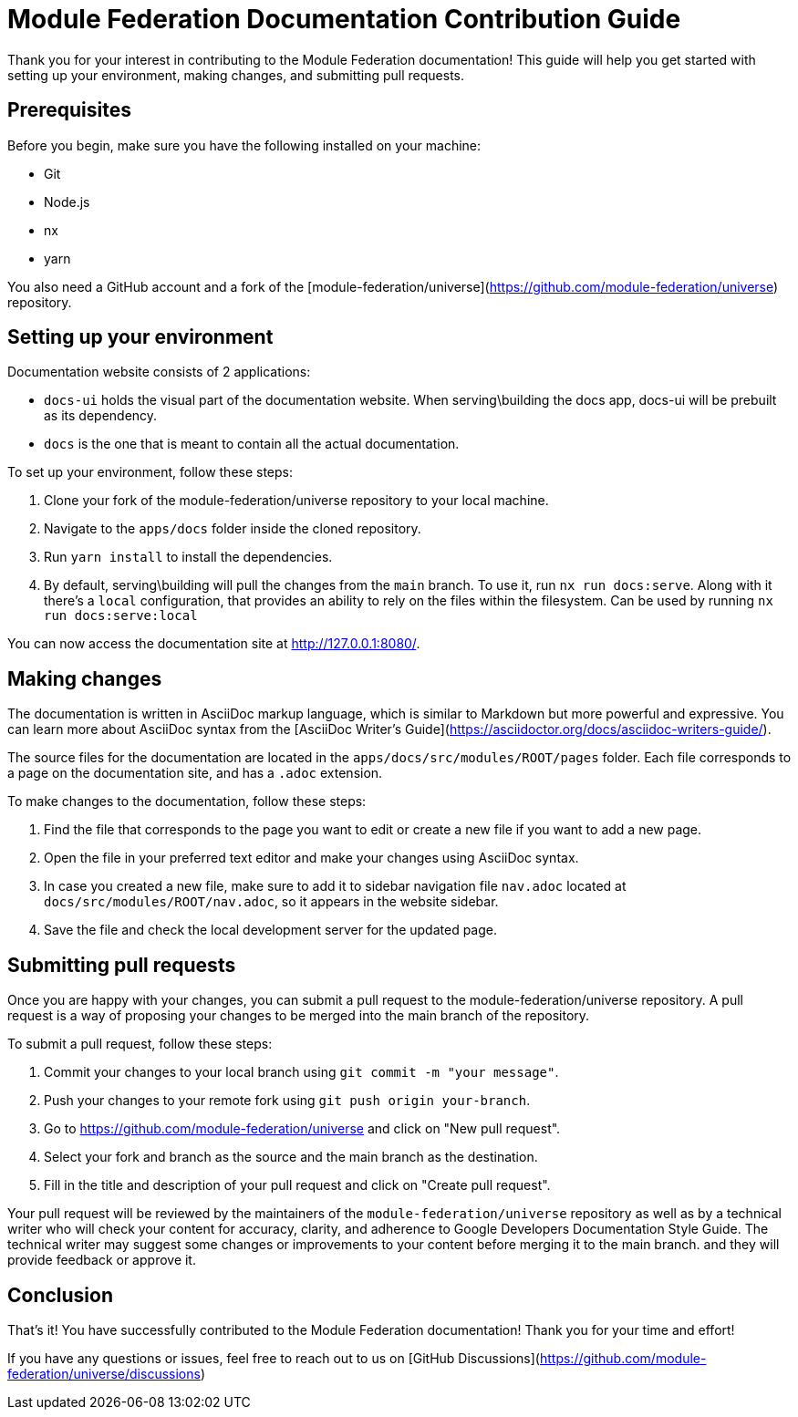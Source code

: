 # Module Federation Documentation Contribution Guide

Thank you for your interest in contributing to the Module Federation documentation! This guide will help you get started with setting up your environment, making changes, and submitting pull requests.

## Prerequisites

Before you begin, make sure you have the following installed on your machine:

- Git
- Node.js
- nx
- yarn

You also need a GitHub account and a fork of the [module-federation/universe](https://github.com/module-federation/universe) repository.

## Setting up your environment

Documentation website consists of 2 applications:

- `docs-ui` holds the visual part of the documentation website. When serving\building the docs app, docs-ui will be prebuilt as its dependency.
- `docs` is the one that is meant to contain all the actual documentation. 

To set up your environment, follow these steps:

1. Clone your fork of the module-federation/universe repository to your local machine.
2. Navigate to the `apps/docs` folder inside the cloned repository.
3. Run `yarn install` to install the dependencies.
4. By default, serving\building will pull the changes from the `main` branch. To use it, run `nx run docs:serve`. Along with it there's a `local` configuration, that provides an ability to rely on the files within the filesystem. Can be used by running `nx run docs:serve:local`

You can now access the documentation site at http://127.0.0.1:8080/.

## Making changes

The documentation is written in AsciiDoc markup language, which is similar to Markdown but more powerful and expressive. You can learn more about AsciiDoc syntax from the [AsciiDoc Writer's Guide](https://asciidoctor.org/docs/asciidoc-writers-guide/).

The source files for the documentation are located in the `apps/docs/src/modules/ROOT/pages` folder. Each file corresponds to a page on the documentation site, and has a `.adoc` extension.

To make changes to the documentation, follow these steps:

1. Find the file that corresponds to the page you want to edit or create a new file if you want to add a new page.
2. Open the file in your preferred text editor and make your changes using AsciiDoc syntax.
3. In case you created a new file, make sure to add it to sidebar navigation file `nav.adoc` located at `docs/src/modules/ROOT/nav.adoc`, so it appears in the website sidebar.
4. Save the file and check the local development server for the updated page.

## Submitting pull requests

Once you are happy with your changes, you can submit a pull request to the module-federation/universe repository. A pull request is a way of proposing your changes to be merged into the main branch of the repository.

To submit a pull request, follow these steps:

1. Commit your changes to your local branch using `git commit -m "your message"`.
2. Push your changes to your remote fork using `git push origin your-branch`.
3. Go to https://github.com/module-federation/universe and click on "New pull request".
4. Select your fork and branch as the source and the main branch as the destination.
5. Fill in the title and description of your pull request and click on "Create pull request".

Your pull request will be reviewed by the maintainers of the `module-federation/universe` repository as well as by a technical writer who will check your content for accuracy, clarity, and adherence to Google Developers Documentation Style Guide. The technical writer may suggest some changes or improvements to your content before merging it to the main branch. and they will provide feedback or approve it.

## Conclusion

That's it! You have successfully contributed to the Module Federation documentation! Thank you for your time and effort!

If you have any questions or issues, feel free to reach out to us on [GitHub Discussions](https://github.com/module-federation/universe/discussions)